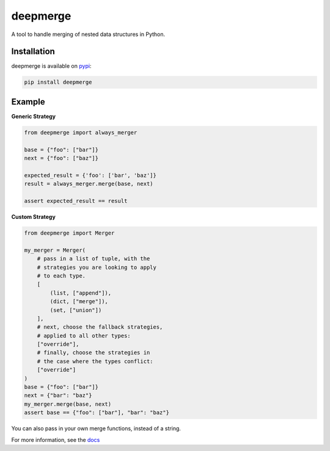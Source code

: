 =========
deepmerge
=========

.. image:: https://img.shields.io/pypi/v/deepmerge.svg
   :target: https://pypi.org/project/deepmerge/

.. image:: https://img.shields.io/pypi/status/deepmerge.svg
   :target: https://pypi.org/project/deepmerge/

.. image:: https://img.shields.io/pypi/pyversions/pillar.svg
   :target: https://github.com/toumorokoshi/deepmerge

.. image:: https://img.shields.io/github/license/toumorokoshi/deepmerge.svg
   :target: https://github.com/toumorokoshi/deepmerge

.. image:: https://github.com/toumorokoshi/deepmerge/actions/workflows/python-package.yaml/badge.svg
    :target: https://github.com/toumorokoshi/deepmerge/actions/workflows/python-package.yaml

A tool to handle merging of nested data structures in Python.

------------
Installation
------------

deepmerge is available on `pypi <https://pypi.org/project/deepmerge/>`_:

.. code-block:: bash

   pip install deepmerge

-------
Example
-------

**Generic Strategy**

.. code-block:: python

    from deepmerge import always_merger

    base = {"foo": ["bar"]}
    next = {"foo": ["baz"]}

    expected_result = {'foo': ['bar', 'baz']}
    result = always_merger.merge(base, next)

    assert expected_result == result


**Custom Strategy**

.. code-block:: python

    from deepmerge import Merger

    my_merger = Merger(
        # pass in a list of tuple, with the
        # strategies you are looking to apply
        # to each type.
        [
            (list, ["append"]),
            (dict, ["merge"]),
            (set, ["union"])
        ],
        # next, choose the fallback strategies,
        # applied to all other types:
        ["override"],
        # finally, choose the strategies in
        # the case where the types conflict:
        ["override"]
    )
    base = {"foo": ["bar"]}
    next = {"bar": "baz"}
    my_merger.merge(base, next)
    assert base == {"foo": ["bar"], "bar": "baz"}


You can also pass in your own merge functions, instead of a string.

For more information, see the `docs <https://deepmerge.readthedocs.io/en/latest/>`_
